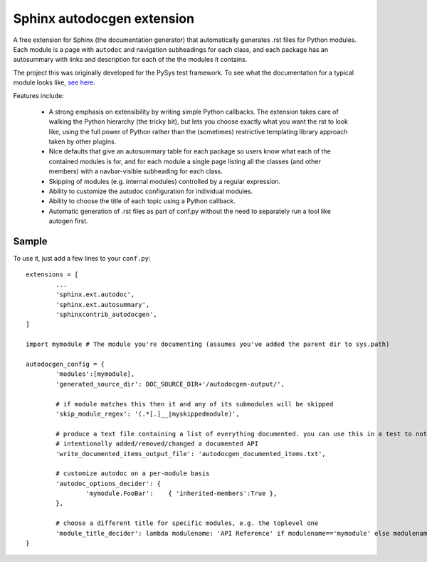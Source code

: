 Sphinx autodocgen extension
===========================

A free extension for Sphinx (the documentation generator) that automatically generates .rst files for 
Python modules. Each module is a page with ``autodoc`` and navigation subheadings for each class, and 
each package has an autosummary with links and description for each of the the modules it contains. 

The project this was originally developed for the PySys test framework. To see what the documentation for a typical 
module looks like, `see here <https://pysys-test.github.io/pysys-test/autodocgen/pysys.writer.html>`_. 

Features include:

	- A strong emphasis on extensibility by writing simple Python callbacks. The extension takes care of walking the 
	  Python hierarchy (the tricky bit), but lets you choose exactly what you want the rst to look like, using the 
	  full power of Python rather than the (sometimes) restrictive templating library approach taken by other plugins. 
	  
	- Nice defaults that give an autosummary table for each package so users know what each of the contained modules 
	  is for, and for each module a single page listing all the classes (and other members) with a navbar-visible 
	  subheading for each class. 
	
	- Skipping of modules (e.g. internal modules) controlled by a regular expression. 
	
	- Ability to customize the autodoc configuration for individual modules. 
	
	- Ability to choose the title of each topic using a Python callback. 
	
	- Automatic generation of .rst files as part of conf.py without the need to separately run a tool like autogen 
	  first. 

Sample
------

To use it, just add a few lines to your ``conf.py``::

	extensions = [
		...
		'sphinx.ext.autodoc',
		'sphinx.ext.autosummary',
		'sphinxcontrib_autodocgen',
	]

	import mymodule # The module you're documenting (assumes you've added the parent dir to sys.path)
	
	autodocgen_config = {
		'modules':[mymodule], 
		'generated_source_dir': DOC_SOURCE_DIR+'/autodocgen-output/',
		
		# if module matches this then it and any of its submodules will be skipped
		'skip_module_regex': '(.*[.]__|myskippedmodule)', 
		
		# produce a text file containing a list of everything documented. you can use this in a test to notice when you've 
		# intentionally added/removed/changed a documented API
		'write_documented_items_output_file': 'autodocgen_documented_items.txt',
		
		# customize autodoc on a per-module basis
		'autodoc_options_decider': { 
			'mymodule.FooBar':    { 'inherited-members':True },
		},
		
		# choose a different title for specific modules, e.g. the toplevel one
		'module_title_decider': lambda modulename: 'API Reference' if modulename=='mymodule' else modulename,
	}

